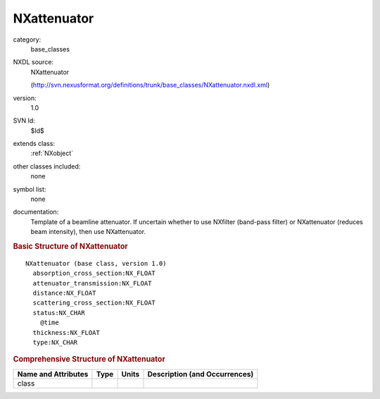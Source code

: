 ..  _NXattenuator:

############
NXattenuator
############

.. index::  ! . NXDL base_classes; NXattenuator

category:
    base_classes

NXDL source:
    NXattenuator
    
    (http://svn.nexusformat.org/definitions/trunk/base_classes/NXattenuator.nxdl.xml)

version:
    1.0

SVN Id:
    $Id$

extends class:
    :ref:`NXobject`

other classes included:
    none

symbol list:
    none

documentation:
    Template of a beamline attenuator.
    If uncertain whether to use NXfilter (band-pass filter)
    or NXattenuator (reduces beam intensity), then use
    NXattenuator.
    


.. rubric:: Basic Structure of **NXattenuator**

::

    NXattenuator (base class, version 1.0)
      absorption_cross_section:NX_FLOAT
      attenuator_transmission:NX_FLOAT
      distance:NX_FLOAT
      scattering_cross_section:NX_FLOAT
      status:NX_CHAR
        @time
      thickness:NX_FLOAT
      type:NX_CHAR
    

.. rubric:: Comprehensive Structure of **NXattenuator**


=====================  ========  =========  ===================================
Name and Attributes    Type      Units      Description (and Occurrences)
=====================  ========  =========  ===================================
class                  ..        ..         ..
=====================  ========  =========  ===================================
        
